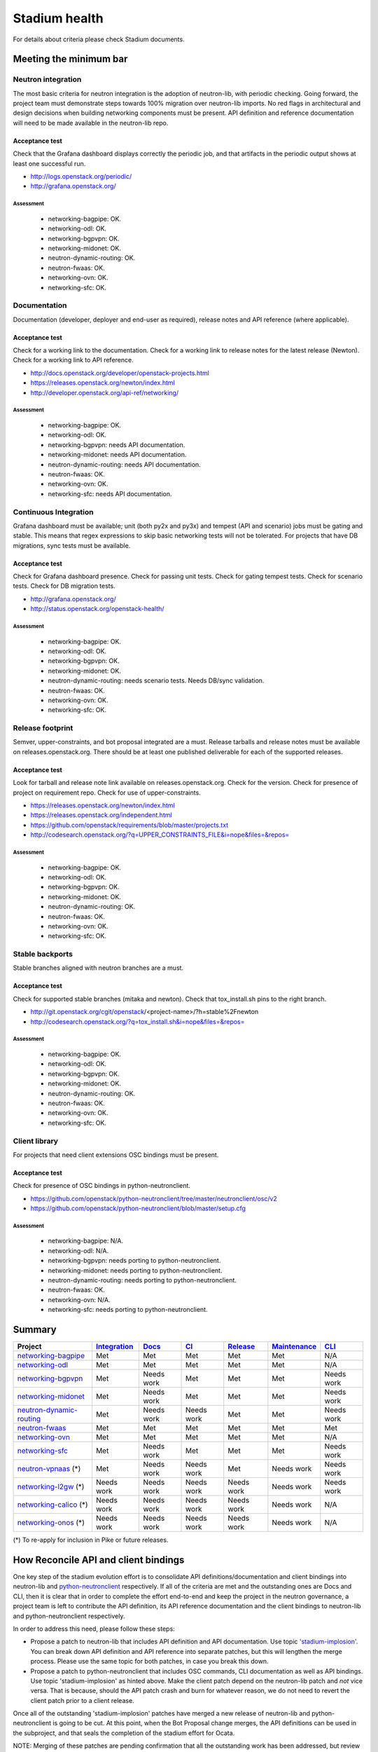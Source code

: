 ..
 This work is licensed under a Creative Commons Attribution 3.0 Unported
 License.

 http://creativecommons.org/licenses/by/3.0/legalcode

==============
Stadium health
==============

For details about criteria please check Stadium documents.

Meeting the minimum bar
=======================

.. _Integration:

Neutron integration
-------------------

The most basic criteria for neutron integration is the adoption of neutron-lib,
with periodic checking. Going forward, the project team must demonstrate steps
towards 100% migration over neutron-lib imports. No red flags in architectural
and design decisions when building networking components must be present. API
definition and reference documentation will need to be made available in the
neutron-lib repo.

Acceptance test
~~~~~~~~~~~~~~~

Check that the Grafana dashboard displays correctly the periodic job, and
that artifacts in the periodic output shows at least one successful run.

* http://logs.openstack.org/periodic/
* http://grafana.openstack.org/

Assessment
++++++++++

  * networking-bagpipe: OK.
  * networking-odl: OK.
  * networking-bgpvpn: OK.
  * networking-midonet: OK.
  * neutron-dynamic-routing: OK.
  * neutron-fwaas: OK.
  * networking-ovn: OK.
  * networking-sfc: OK.

.. _Docs:

Documentation
-------------

Documentation (developer, deployer and end-user as required), release notes and
API reference (where applicable).

Acceptance test
~~~~~~~~~~~~~~~

Check for a working link to the documentation. Check for a working link to release
notes for the latest release (Newton). Check for a working link to API reference.

* http://docs.openstack.org/developer/openstack-projects.html
* https://releases.openstack.org/newton/index.html
* http://developer.openstack.org/api-ref/networking/

Assessment
++++++++++

  * networking-bagpipe: OK.
  * networking-odl: OK.
  * networking-bgpvpn: needs API documentation.
  * networking-midonet: needs API documentation.
  * neutron-dynamic-routing: needs API documentation.
  * neutron-fwaas: OK.
  * networking-ovn: OK.
  * networking-sfc: needs API documentation.

.. _CI:

Continuous Integration
----------------------

Grafana dashboard must be available; unit (both py2x and py3x) and tempest (API
and scenario) jobs must be gating and stable. This means that regex expressions to skip
basic networking tests will not be tolerated. For projects that have DB migrations,
sync tests must be available.

Acceptance test
~~~~~~~~~~~~~~~

Check for Grafana dashboard presence. Check for passing unit tests. Check for
gating tempest tests. Check for scenario tests. Check for DB migration tests.

* http://grafana.openstack.org/
* http://status.openstack.org/openstack-health/

Assessment
++++++++++

  * networking-bagpipe: OK.
  * networking-odl: OK.
  * networking-bgpvpn: OK.
  * networking-midonet: OK.
  * neutron-dynamic-routing: needs scenario tests. Needs DB/sync validation.
  * neutron-fwaas: OK.
  * networking-ovn: OK.
  * networking-sfc: OK.

.. _Release:

Release footprint
-----------------

Semver, upper-constraints, and bot proposal integrated are a must. Release tarballs and
release notes must be available on releases.openstack.org. There should be at least one
published deliverable for each of the supported releases.

Acceptance test
~~~~~~~~~~~~~~~

Look for tarball and release note link available on releases.openstack.org. Check for
the version. Check for presence of project on requirement repo. Check for use of
upper-constraints.

* https://releases.openstack.org/newton/index.html
* https://releases.openstack.org/independent.html
* https://github.com/openstack/requirements/blob/master/projects.txt
* http://codesearch.openstack.org/?q=UPPER_CONSTRAINTS_FILE&i=nope&files=&repos=

Assessment
++++++++++

  * networking-bagpipe: OK.
  * networking-odl: OK.
  * networking-bgpvpn: OK.
  * networking-midonet: OK.
  * neutron-dynamic-routing: OK.
  * neutron-fwaas: OK.
  * networking-ovn: OK.
  * networking-sfc: OK.

.. _Maintenance:

Stable backports
----------------

Stable branches aligned with neutron branches are a must.

Acceptance test
~~~~~~~~~~~~~~~

Check for supported stable branches (mitaka and newton). Check that tox_install.sh pins
to the right branch.

* http://git.openstack.org/cgit/openstack/<project-name>/?h=stable%2Fnewton
* http://codesearch.openstack.org/?q=tox_install.sh&i=nope&files=&repos=

Assessment
++++++++++

  * networking-bagpipe: OK.
  * networking-odl: OK.
  * networking-bgpvpn: OK.
  * networking-midonet: OK.
  * neutron-dynamic-routing: OK.
  * neutron-fwaas: OK.
  * networking-ovn: OK.
  * networking-sfc: OK.

.. _CLI:

Client library
--------------

For projects that need client extensions OSC bindings must be present.

Acceptance test
~~~~~~~~~~~~~~~

Check for presence of OSC bindings in python-neutronclient.

* https://github.com/openstack/python-neutronclient/tree/master/neutronclient/osc/v2
* https://github.com/openstack/python-neutronclient/blob/master/setup.cfg

Assessment
++++++++++

  * networking-bagpipe: N/A.
  * networking-odl: N/A.
  * networking-bgpvpn: needs porting to python-neutronclient.
  * networking-midonet: needs porting to python-neutronclient.
  * neutron-dynamic-routing: needs porting to python-neutronclient.
  * neutron-fwaas: OK.
  * networking-ovn: N/A.
  * networking-sfc: needs porting to python-neutronclient.

Summary
=======

+-------------------------------------------------------------------+---------------+---------------+---------------+---------------+---------------+---------------+
| Project                                                           | Integration_  | Docs_         | CI_           | Release_      | Maintenance_  | CLI_          |
+===================================================================+===============+===============+===============+===============+===============+===============+
| `networking-bagpipe <./ocata/networking-bagpipe.html>`_           | Met           | Met           | Met           | Met           | Met           | N/A           |
+-------------------------------------------------------------------+---------------+---------------+---------------+---------------+---------------+---------------+
| `networking-odl <./ocata/networking-odl.html>`_                   | Met           | Met           | Met           | Met           | Met           | N/A           |
+-------------------------------------------------------------------+---------------+---------------+---------------+---------------+---------------+---------------+
| `networking-bgpvpn <./ocata/networking-bgpvpn.html>`_             | Met           | Needs work    | Met           | Met           | Met           | Needs work    |
+-------------------------------------------------------------------+---------------+---------------+---------------+---------------+---------------+---------------+
| `networking-midonet <./ocata/networking-midonet.html>`_           | Met           | Needs work    | Met           | Met           | Met           | Needs work    |
+-------------------------------------------------------------------+---------------+---------------+---------------+---------------+---------------+---------------+
| `neutron-dynamic-routing <./ocata/neutron-dynamic-routing.html>`_ | Met           | Needs work    | Needs work    | Met           | Met           | Needs work    |
+-------------------------------------------------------------------+---------------+---------------+---------------+---------------+---------------+---------------+
| `neutron-fwaas <./ocata/neutron-fwaas.html>`_                     | Met           | Met           | Met           | Met           | Met           | Met           |
+-------------------------------------------------------------------+---------------+---------------+---------------+---------------+---------------+---------------+
| `networking-ovn <./ocata/networking-ovn.html>`_                   | Met           | Met           | Met           | Met           | Met           | N/A           |
+-------------------------------------------------------------------+---------------+---------------+---------------+---------------+---------------+---------------+
| `networking-sfc <./ocata/networking-sfc.html>`_                   | Met           | Needs work    | Met           | Met           | Met           | Needs work    |
+-------------------------------------------------------------------+---------------+---------------+---------------+---------------+---------------+---------------+
| `neutron-vpnaas <./ocata/neutron-vpnaas.html>`_ (*)               | Met           | Needs work    | Needs work    | Met           | Needs work    | Needs work    |
+-------------------------------------------------------------------+---------------+---------------+---------------+---------------+---------------+---------------+
| `networking-l2gw <./ocata/networking-l2gw.html>`_ (*)             | Needs work    | Needs work    | Needs work    | Needs work    | Needs work    | Needs work    |
+-------------------------------------------------------------------+---------------+---------------+---------------+---------------+---------------+---------------+
| `networking-calico <./ocata/networking-calico.html>`_ (*)         | Needs work    | Needs work    | Needs work    | Needs work    | Needs work    | N/A           |
+-------------------------------------------------------------------+---------------+---------------+---------------+---------------+---------------+---------------+
| `networking-onos <./ocata/networking-onos.html>`_ (*)             | Needs work    | Needs work    | Needs work    | Needs work    | Needs work    | N/A           |
+-------------------------------------------------------------------+---------------+---------------+---------------+---------------+---------------+---------------+

(*) To re-apply for inclusion in Pike or future releases.

How Reconcile API and client bindings
=====================================

One key step of the stadium evolution effort is to consolidate API
definitions/documentation and client bindings into neutron-lib and
`python-neutronclient <http://git.openstack.org/cgit/openstack/python-neutronclient/tree/doc/source/devref/transition_to_osc.rst#n152>`_
respectively. If all of the criteria are met and the outstanding
ones are Docs and CLI, then it is clear that in order to complete
the effort end-to-end and keep the project in the neutron governance,
a project team is left to contribute the API definition, its API
reference documentation and the client bindings to neutron-lib and
python-neutronclient respectively.

In order to address this need, please follow these steps:

* Propose a patch to neutron-lib that includes API definition and
  API documentation. Use topic `'stadium-implosion' <https://review.openstack.org/#/q/topic:stadium-implosion+status:open>`_.
  You can break down API definition and API reference into separate
  patches, but this will lengthen the merge process. Please use the
  same topic for both patches, in case you break this down.

* Propose a patch to python-neutronclient that includes OSC commands,
  CLI documentation as well as API bindings. Use topic 'stadium-implosion'
  as hinted above.  Make the client patch depend on the neutron-lib patch
  and *not* vice versa. That is because, should the API patch crash and
  burn for whatever reason, we do not need to revert the client patch
  prior to a client release.

Once all of the outstanding 'stadium-implosion' patches have merged
a new release of neutron-lib and python-neutronclient is going to
be cut. At this point, when the Bot Proposal change merges, the API
definitions can be used in the subproject, and that seals the completion
of the stadium effort for Ocata.

NOTE: Merging of these patches are pending confirmation that all
the outstanding work has been addressed, but review will proceed
nonetheless.
